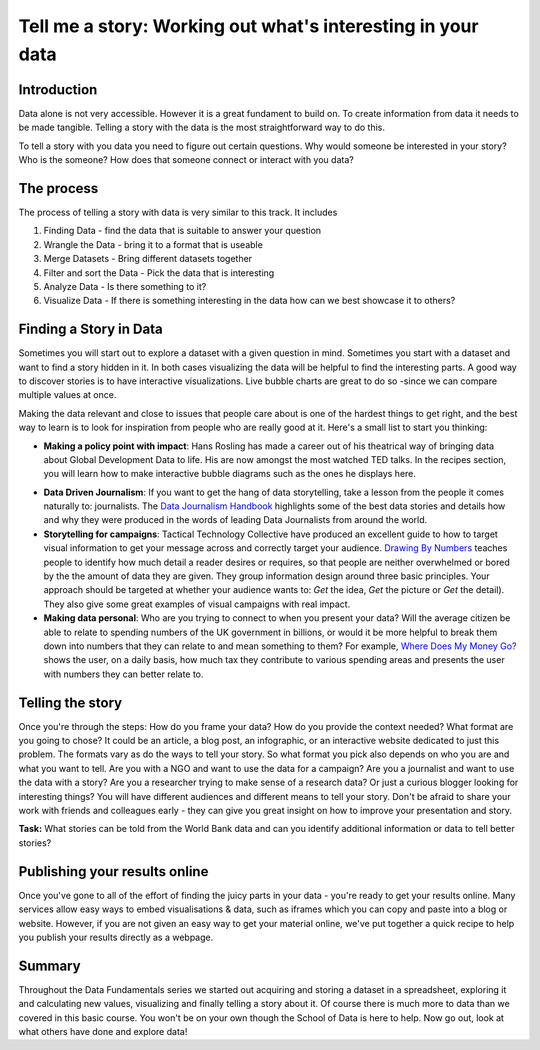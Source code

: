 Tell me a story: Working out what's interesting in your data
============================================================

Introduction
--------------
Data alone is not very accessible. However it is a great fundament to build on. To create information from data it needs to be made tangible. Telling a story with the data is the most straightforward way to do this.

To tell a story with you data you need to figure out certain questions. Why would someone be interested in your story? Who is the someone? How does that someone connect or interact with you data?

The process
--------------
The process of telling a story with data is very similar to this track. It includes

#. Finding Data - find the data that is suitable to answer your question
#. Wrangle the Data - bring it to a format that is useable
#. Merge Datasets - Bring different datasets together
#. Filter and sort the Data - Pick the data that is interesting
#. Analyze Data - Is there something to it?
#. Visualize Data - If there is something interesting in the data how can we best showcase it to others?

Finding a Story in Data
----------------------------
Sometimes you will start out to explore a dataset with a given question in mind. Sometimes you start with a dataset and want to find a story hidden in it. In both cases visualizing the data will be helpful to find the interesting parts. A good way to discover stories is to have interactive visualizations. Live bubble charts are great to do so -since we can compare multiple values at once.

Making the data relevant and close to issues that people care about is one of the hardest things to get right, and the best way to learn is to look for inspiration from people who are really good at it. Here's a small list to start you thinking:

* **Making a policy point with impact**: Hans Rosling has made a career out of his theatrical way of bringing data about Global Development Data to life. His are now amongst the most watched TED talks. In the recipes section, you will learn how to make interactive bubble diagrams such as the ones he displays here.

.. raw:: html

  <iframe src="http://embed.ted.com/talks/hans_rosling_the_good_news_of_the_decade.html" width="560" height="315" frameborder="0" scrolling="no" webkitAllowFullScreen mozallowfullscreen allowFullScreen></iframe>

* **Data Driven Journalism**: If you want to get the hang of data storytelling, take a lesson from the people it comes naturally to: journalists. The `Data Journalism Handbook`_ highlights some of the best data stories and details how and why they were produced in the words of leading Data Journalists from around the world.
* **Storytelling for campaigns**: Tactical Technology Collective have produced an excellent guide to how to target visual information to get your message across and correctly target your audience. `Drawing By Numbers`_ teaches people to identify how much detail a reader desires or requires, so that people are neither overwhelmed or bored by the the amount of data they are given. They group information design around three basic principles. Your approach should be targeted at whether your audience wants to: *Get* the idea, *Get* the picture or *Get* the detail). They also give some great examples of visual campaigns with real impact.
* **Making data personal**: Who are you trying to connect to when you present your data? Will the average citizen be able to relate to spending numbers of the UK government in billions, or would it be more helpful to break them down into numbers that they can relate to and mean something to them? For example, `Where Does My Money Go?`_ shows the user, on a daily basis, how much tax they contribute to various spending areas and presents the user with numbers they can better relate to.

.. _Data Journalism Handbook: http://datajournalismhandbook.org/
.. _Drawing By Numbers: http://drawingbynumbers.org/
.. _Where Does My Money Go?: http://wheredoesmymoneygo.org/dailybread.html


Telling the story
-------------------
Once you're through the steps: How do you frame your data? How do you provide the context needed? What format are you going to chose? It could be an article, a blog post, an infographic, or an interactive website dedicated to just this problem. The formats vary as do the ways to tell your story. So what format you pick also depends on who you are and what you want to tell. Are you with a NGO and want to use the data for a campaign? Are you a journalist and want to use the data with a story? Are you a researcher trying to make sense of a research data? Or just a curious blogger looking for interesting things? You will have different audiences and different means to tell your story. Don't be afraid to share your work with friends and colleagues early - they can give you great insight on how to improve your presentation and story.

.. raw:: html

  <div class="well">

**Task:** What stories can be told from the World Bank data and can you identify
additional information or data to tell better stories?

.. raw:: html
  
  </div>

Publishing your results online
------------------------------

Once you've gone to all of the effort of finding the juicy parts in your data - you're ready to get your results online. Many services allow easy ways to embed visualisations & data, such as iframes which you can copy and paste into a blog or website. However, if you are not given an easy way to get your material online, we've put together a quick recipe to help you publish your results directly as a webpage.


Summary
-----------
Throughout the Data Fundamentals series we started out acquiring and storing a dataset in a spreadsheet, exploring it and calculating new values, visualizing and finally telling a story about it. Of course there is much more to data than we covered in this basic course. You won't be on your own though the School of Data is here to help. Now go out, look at what others have done and explore data!

.. raw:: html

         <iframe
                  src="http://okfnlabs.org/scodaquiz/index.html#data/tell-me-a-story.json"
                  width="100%" height="850"
                           frameborder="0" marginheight="0"
                                    marginwidth="0">Loading...</iframe><br/><br/>

.. raw:: html 
 
   <a href="../" class="btn btn-primary btn-large">You've finished Data
   Fundamentals
     <span class="icon-star-empty"></span></a> 

